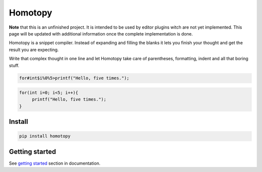 ########
Homotopy
########

.. image:: https://travis-ci.org/Ahhhhmed/homotopy.svg?branch=master
    :target: https://travis-ci.org/Ahhhhmed/homotopy
.. image:: https://readthedocs.org/projects/homotopy/badge/?version=latest
    :target: http://homotopy.readthedocs.io/en/latest/?badge=latest
    :alt: Documentation Status
.. image:: https://codecov.io/gh/Ahhhhmed/homotopy/branch/master/graph/badge.svg
  :target: https://codecov.io/gh/Ahhhhmed/homotopy

**Note** that this is an unfinished project.
It is intended to be used by editor plugins witch are not yet implemented.
This page will be updated with additional information once the complete implementation is done.

Homotopy is a snippet compiler.
Instead of expanding and filling the blanks it lets you finish your thought and get the result you are expecting.

Write that complex thought in one line and let
Homotopy take care of parentheses, formatting, indent and all that boring stuff.

.. code-block:: text

    for#int$i%0%5>printf("Hello, five times.");

.. code-block:: C++

   for(int i=0; i<5; i++){
        printf("Hello, five times.");
   }

-------
Install
-------

.. code-block:: bash

    pip install homotopy

---------------
Getting started
---------------

See `getting started`_ section in documentation.

.. _getting started: http://homotopy.readthedocs.io/en/latest/getting_started.html